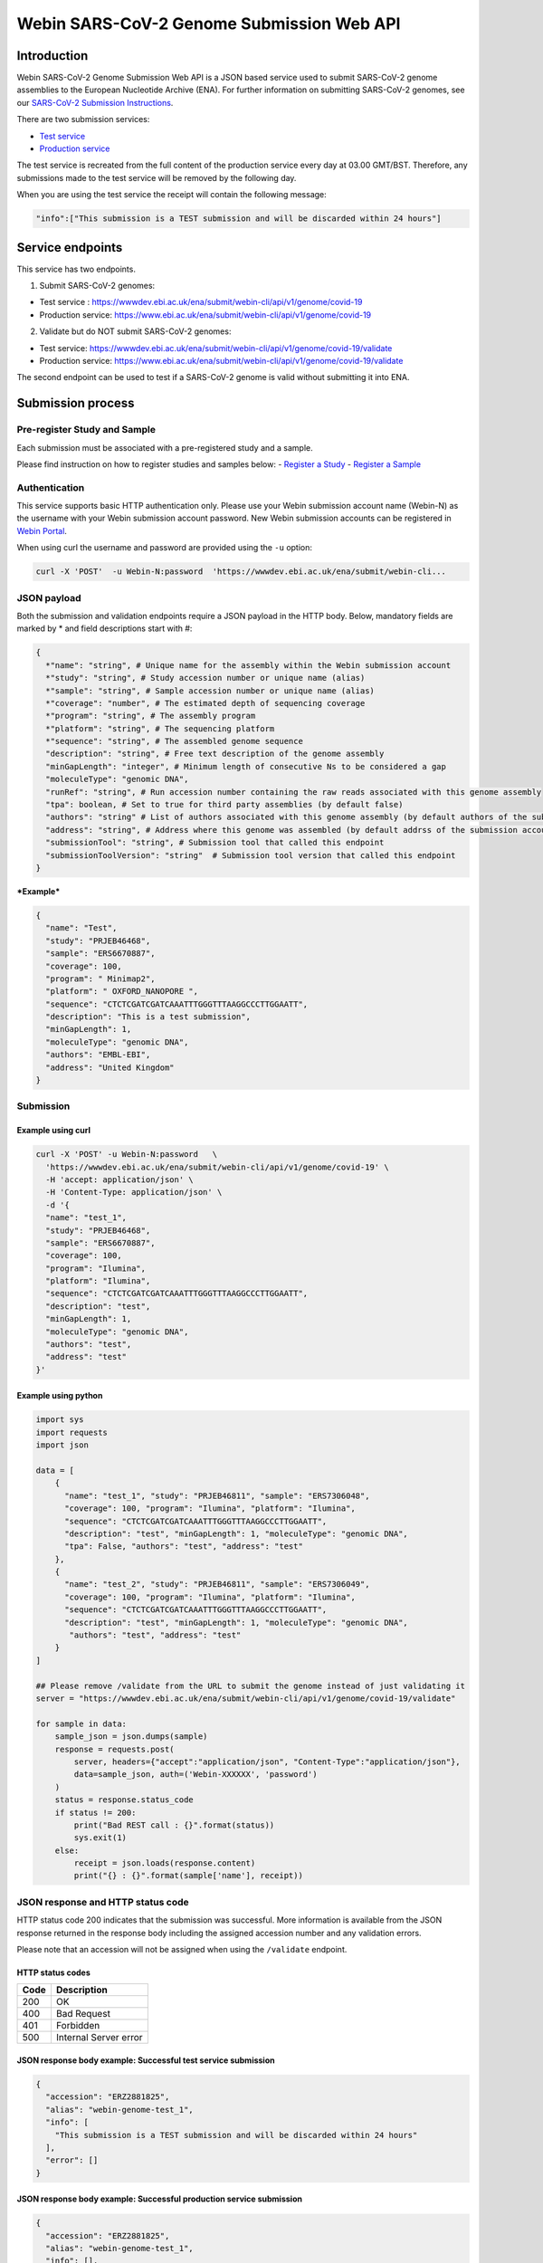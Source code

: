 Webin SARS-CoV-2 Genome Submission Web API
==========================================

Introduction
------------

Webin SARS-CoV-2 Genome Submission Web API is a JSON based service used
to submit SARS-CoV-2 genome assemblies to the European Nucleotide
Archive (ENA). For further information on submitting SARS-CoV-2 genomes,
see our `SARS-CoV-2 Submission
Instructions <https://ena-browser-docs.readthedocs.io/en/latest/help_and_guides/sars-cov-2-submissions.html#submitting-assemblies>`__.

There are two submission services: 

- `Test service <https://wwwdev.ebi.ac.uk/ena/submit/webin-cli>`__ 

- `Production service <https://www.ebi.ac.uk/ena/submit/webin-cli>`__

The test service is recreated from the full content of the production
service every day at 03.00 GMT/BST. Therefore, any submissions made to
the test service will be removed by the following day.

When you are using the test service the receipt will contain the
following message:

.. code:: sh

    "info":["This submission is a TEST submission and will be discarded within 24 hours"] 

Service endpoints
-----------------

This service has two endpoints.

1. Submit SARS-CoV-2 genomes:

-  Test service :
   https://wwwdev.ebi.ac.uk/ena/submit/webin-cli/api/v1/genome/covid-19
-  Production service:
   https://www.ebi.ac.uk/ena/submit/webin-cli/api/v1/genome/covid-19

2. Validate but do NOT submit SARS-CoV-2 genomes:

-  Test service:
   https://wwwdev.ebi.ac.uk/ena/submit/webin-cli/api/v1/genome/covid-19/validate
-  Production service:
   https://www.ebi.ac.uk/ena/submit/webin-cli/api/v1/genome/covid-19/validate

The second endpoint can be used to test if a SARS-CoV-2 genome is valid
without submitting it into ENA.

Submission process
------------------

Pre-register Study and Sample
~~~~~~~~~~~~~~~~~~~~~~~~~~~~~

Each submission must be associated with a pre-registered study and a
sample.

Please find instruction on how to register studies and samples below: -
`Register a
Study <https://ena-docs.readthedocs.io/en/latest/submit/study.html>`__ -
`Register a
Sample <https://ena-docs.readthedocs.io/en/latest/submit/samples.html>`__

Authentication
~~~~~~~~~~~~~~

This service supports basic HTTP authentication only. Please use your
Webin submission account name (Webin-N) as the username with your Webin
submission account password. New Webin submission accounts can be
registered in `Webin
Portal <https://www.ebi.ac.uk/ena/submit/webin/>`__.

When using curl the username and password are provided using the ``-u``
option:

.. code:: sh

    curl -X 'POST'  -u Webin-N:password  'https://wwwdev.ebi.ac.uk/ena/submit/webin-cli...

JSON payload
~~~~~~~~~~~~

Both the submission and validation endpoints require a JSON payload in
the HTTP body. Below, mandatory fields are marked by \* and field
descriptions start with #:

.. code:: sh

    {
      *"name": "string", # Unique name for the assembly within the Webin submission account
      *"study": "string", # Study accession number or unique name (alias)
      *"sample": "string", # Sample accession number or unique name (alias)
      *"coverage": "number", # The estimated depth of sequencing coverage
      *"program": "string", # The assembly program
      *"platform": "string", # The sequencing platform
      *"sequence": "string", # The assembled genome sequence
      "description": "string", # Free text description of the genome assembly
      "minGapLength": "integer", # Minimum length of consecutive Ns to be considered a gap
      "moleculeType": "genomic DNA",
      "runRef": "string", # Run accession number containing the raw reads associated with this genome assembly
      "tpa": boolean, # Set to true for third party assemblies (by default false)
      "authors": "string" # List of authors associated with this genome assembly (by default authors of the submission account will be used)
      "address": "string", # Address where this genome was assembled (by default addrss of the submission account will be used)
      "submissionTool": "string", # Submission tool that called this endpoint
      "submissionToolVersion": "string"  # Submission tool version that called this endpoint
    }

***Example***

.. code:: sh

    {
      "name": "Test",
      "study": "PRJEB46468",
      "sample": "ERS6670887",
      "coverage": 100,
      "program": " Minimap2",
      "platform": " OXFORD_NANOPORE ",
      "sequence": "CTCTCGATCGATCAAATTTGGGTTTAAGGCCCTTGGAATT",
      "description": "This is a test submission",
      "minGapLength": 1,
      "moleculeType": "genomic DNA",
      "authors": "EMBL-EBI",
      "address": "United Kingdom"
    }

Submission
~~~~~~~~~~

Example using curl
^^^^^^^^^^^^^^^^^^

.. code:: sh

    curl -X 'POST' -u Webin-N:password   \
      'https://wwwdev.ebi.ac.uk/ena/submit/webin-cli/api/v1/genome/covid-19' \
      -H 'accept: application/json' \
      -H 'Content-Type: application/json' \
      -d '{
      "name": "test_1",
      "study": "PRJEB46468",
      "sample": "ERS6670887",
      "coverage": 100,
      "program": "Ilumina",
      "platform": "Ilumina",
      "sequence": "CTCTCGATCGATCAAATTTGGGTTTAAGGCCCTTGGAATT",
      "description": "test",
      "minGapLength": 1,
      "moleculeType": "genomic DNA",
      "authors": "test",
      "address": "test"
    }'

Example using python
^^^^^^^^^^^^^^^^^^^^

.. code:: python

    import sys
    import requests
    import json

    data = [
        {
          "name": "test_1", "study": "PRJEB46811", "sample": "ERS7306048",
          "coverage": 100, "program": "Ilumina", "platform": "Ilumina",
          "sequence": "CTCTCGATCGATCAAATTTGGGTTTAAGGCCCTTGGAATT",
          "description": "test", "minGapLength": 1, "moleculeType": "genomic DNA",
          "tpa": False, "authors": "test", "address": "test"
        },
        {
          "name": "test_2", "study": "PRJEB46811", "sample": "ERS7306049",
          "coverage": 100, "program": "Ilumina", "platform": "Ilumina",
          "sequence": "CTCTCGATCGATCAAATTTGGGTTTAAGGCCCTTGGAATT",
          "description": "test", "minGapLength": 1, "moleculeType": "genomic DNA",
           "authors": "test", "address": "test"
        }
    ]

    ## Please remove /validate from the URL to submit the genome instead of just validating it
    server = "https://wwwdev.ebi.ac.uk/ena/submit/webin-cli/api/v1/genome/covid-19/validate"

    for sample in data:
        sample_json = json.dumps(sample)
        response = requests.post(
            server, headers={"accept":"application/json", "Content-Type":"application/json"}, 
            data=sample_json, auth=('Webin-XXXXXX', 'password')
        )
        status = response.status_code
        if status != 200:
            print("Bad REST call : {}".format(status))
            sys.exit(1)
        else:
            receipt = json.loads(response.content)
            print("{} : {}".format(sample['name'], receipt))

JSON response and HTTP status code
~~~~~~~~~~~~~~~~~~~~~~~~~~~~~~~~~~

HTTP status code 200 indicates that the submission was successful. More
information is available from the JSON response returned in the response
body including the assigned accession number and any validation errors.

Please note that an accession will not be assigned when using the
``/validate`` endpoint.

HTTP status codes
^^^^^^^^^^^^^^^^^

+--------+-------------------------+
| Code   | Description             |
+========+=========================+
| 200    | OK                      |
+--------+-------------------------+
| 400    | Bad Request             |
+--------+-------------------------+
| 401    | Forbidden               |
+--------+-------------------------+
| 500    | Internal Server error   |
+--------+-------------------------+

JSON response body example: Successful test service submission
^^^^^^^^^^^^^^^^^^^^^^^^^^^^^^^^^^^^^^^^^^^^^^^^^^^^^^^^^^^^^^

.. code:: sh

    {
      "accession": "ERZ2881825",
      "alias": "webin-genome-test_1",
      "info": [
        "This submission is a TEST submission and will be discarded within 24 hours"
      ],
      "error": []
    }

JSON response body example: Successful production service submission
^^^^^^^^^^^^^^^^^^^^^^^^^^^^^^^^^^^^^^^^^^^^^^^^^^^^^^^^^^^^^^^^^^^^

.. code:: sh

    {
      "accession": "ERZ2881825",
      "alias": "webin-genome-test_1",
      "info": [],
      "error": []
    }

JSON response body example: Successful validation
^^^^^^^^^^^^^^^^^^^^^^^^^^^^^^^^^^^^^^^^^^^^^^^^^

.. code:: sh

    {
      "accession": null,
      "alias": null,
      "info": [],
      "error": []
    }

JSON response body example: Failed validation
^^^^^^^^^^^^^^^^^^^^^^^^^^^^^^^^^^^^^^^^^^^^^

Invalid molecule type:

.. code:: sh

    {
      "accession": null,
      "alias": null,
      "info": [],
      "error": [
        "ERROR: Invalid MOLECULETYPE field value: \"reads\". Valid values are: [genomic DNA, genomic RNA, viral cRNA]. [manifest file: /tmp/288f4f48-132e-4e90-bb56-5d8afe8af4c45476417061259693052/manifest.json, file name: /tmp/288f4f48-132e-4e90-bb56-5d8afe8af4c45476417061259693052/manifest.json, field: MOLECULETYPE, value: reads]"
      ]
    }


No study and sample found:

::

    {
      "accession": null,
      "alias": null,
      "info": [],
      "error": [
        "ERROR: Could not find study \"PRJEB46782\". The study must be owned by the submission account used for this submission or it must be private or temporarily suppressed and referenced by accession. Note that only a single study can be referenced. Unknown study PRJEB46782 or the study cannot be referenced by your submission account. Studies must be submitted before they can be referenced in the submission. [manifest file: /tmp/612ca908-39af-4b72-b9a4-f759bac7f1442135529880044742773/manifest.json, file name: /tmp/612ca908-39af-4b72-b9a4-f759bac7f1442135529880044742773/manifest.json, field: STUDY, value: PRJEB46782]"
      ]
    }

